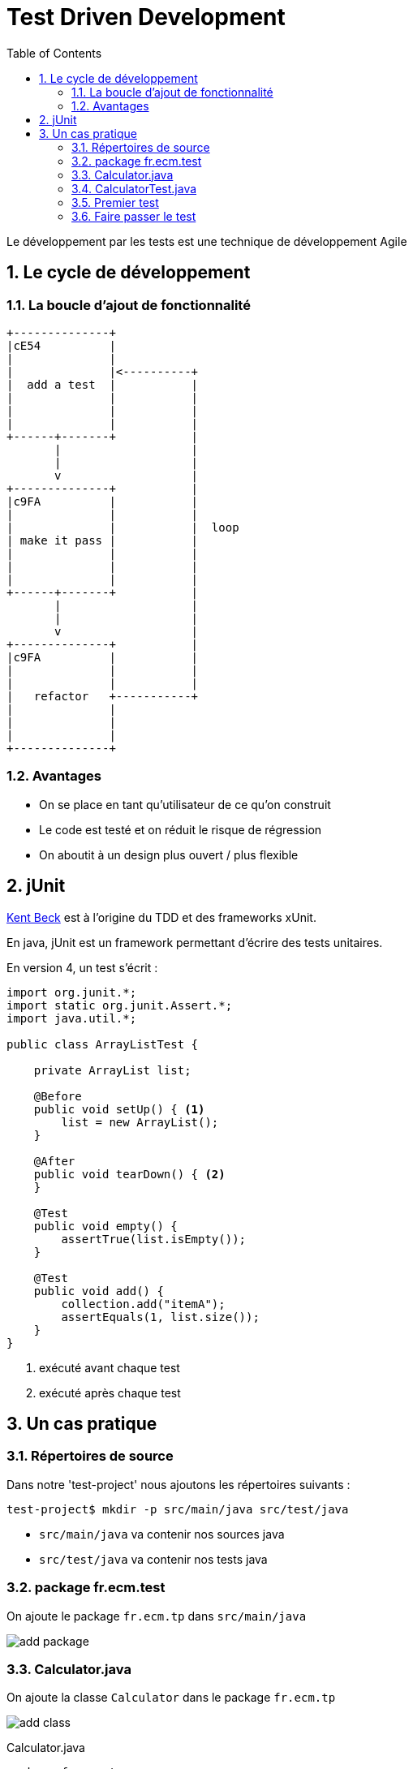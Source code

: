 = Test Driven Development
:stylesheet: ../../style.css
:toc: left
:numbered:
:icons: font
:experimental:

Le développement par les tests est une technique de développement Agile

== Le cycle de développement

=== La boucle d'ajout de fonctionnalité

[ditaa, 'TDD cycle', align="center"]
----
+--------------+
|cE54          |
|              |
|              |<----------+
|  add a test  |           |
|              |           |
|              |           |
|              |           |
+------+-------+           |
       |                   |
       |                   |
       v                   |
+--------------+           |
|c9FA          |           |
|              |           |
|              |           |  loop
| make it pass |           |
|              |           |
|              |           |
|              |           |
+------+-------+           |
       |                   |
       |                   |
       v                   |
+--------------+           |
|c9FA          |           |
|              |           |
|              |           |
|   refactor   +-----------+
|              |
|              |
|              |
+--------------+
----

=== Avantages

* On se place en tant qu'utilisateur de ce qu'on construit
* Le code est testé et on réduit le risque de régression
* On aboutit à un design plus ouvert / plus flexible

== jUnit

https://en.wikipedia.org/wiki/Kent_Beck[Kent Beck] est à l'origine du TDD et des frameworks xUnit.

En java, jUnit est un framework permettant d'écrire des tests unitaires.

En version 4, un test s'écrit :

[source,java]
----
import org.junit.*;
import static org.junit.Assert.*;
import java.util.*;

public class ArrayListTest {

    private ArrayList list;

    @Before
    public void setUp() { <1>
        list = new ArrayList();
    }

    @After
    public void tearDown() { <2>
    }

    @Test
    public void empty() {
        assertTrue(list.isEmpty());
    }

    @Test
    public void add() {
        collection.add("itemA");
        assertEquals(1, list.size());
    }
}
----
<1> exécuté avant chaque test
<2> exécuté après chaque test

== Un cas pratique

=== Répertoires de source

Dans notre 'test-project' nous ajoutons les répertoires suivants :

[source,terminal]
----
test-project$ mkdir -p src/main/java src/test/java
----

* `src/main/java` va contenir nos sources java
* `src/test/java` va contenir nos tests java

=== package fr.ecm.test

On ajoute le package `fr.ecm.tp` dans `src/main/java`

image:add-package.png[]

=== Calculator.java

On ajoute la classe `Calculator` dans le package `fr.ecm.tp`

image:add-class.png[]

[source,java]
.Calculator.java
----
package fr.ecm.tp;

public class Calculator {
    public int add(int a, int b) {
        return 0;
    }
}
----

=== CalculatorTest.java

En faisant un kbd:[alt,return] on peut facilement ajouter un test

image:create-test.png[]

On choisit Junit4

image:create-test-junit4.png[]

Le fichier CalculatorTest.java va automatiquement dans le package `fr.ecm.tp` de `src/main/java`

=== Premier test

Nous rajoutons notre premier test

[source,java]
.CalculatorTest.java
----
package fr.ecm.tp;

import org.junit.Test;

import static org.junit.Assert.*;

public class CalculatorTest {
    private Calculator calculator = new Calculator();

    @Test
    public void add() {
        assertEquals(3, calculator.add(1, 2));
    }
}
----

On lance le test en faisant un click droit sur la classe

image:launch-test.png[]

Ce qui donne le résultat

image:test-result.png[]

=== Faire passer le test

Faites ce qu'il faut pour que le test passe.

Après cela, pour le moment, il n'y a pas grand chose à refactorer.
